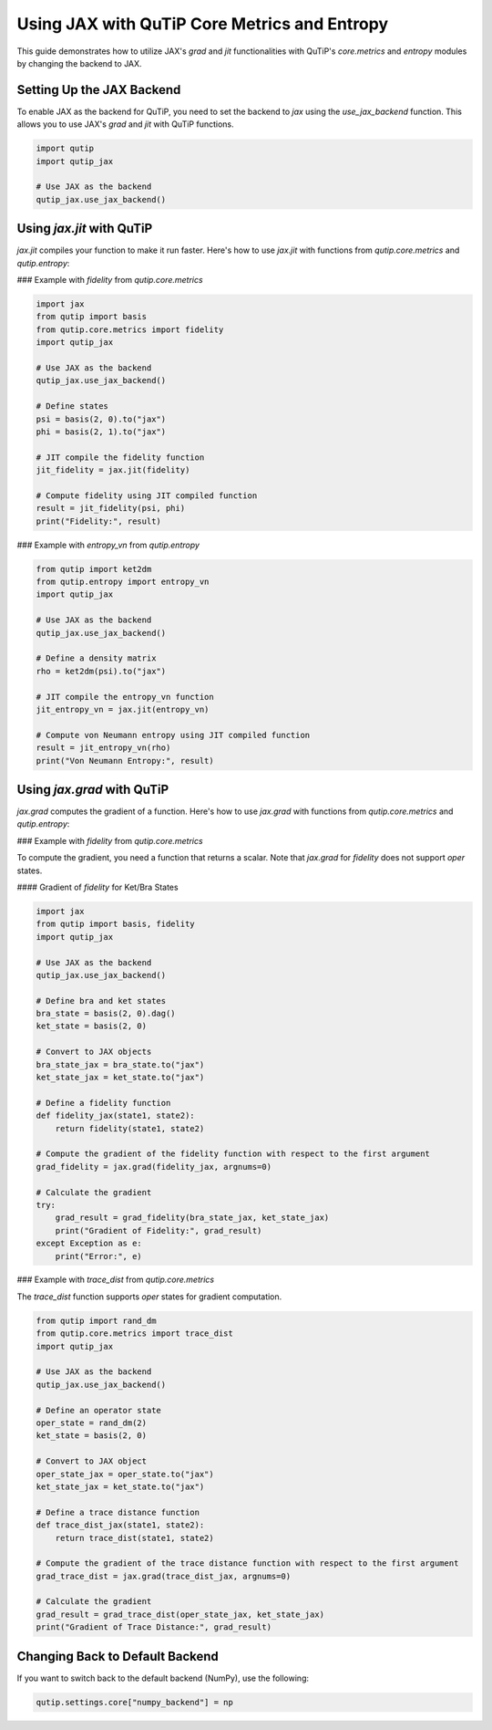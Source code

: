 Using JAX with QuTiP Core Metrics and Entropy
=============================================

This guide demonstrates how to utilize JAX's `grad` and `jit` functionalities with QuTiP's `core.metrics` and `entropy` modules by changing the backend to JAX.

Setting Up the JAX Backend
--------------------------

To enable JAX as the backend for QuTiP, you need to set the backend to `jax` using the `use_jax_backend` function. This allows you to use JAX's `grad` and `jit` with QuTiP functions.

.. code-block:: python

    import qutip
    import qutip_jax

    # Use JAX as the backend
    qutip_jax.use_jax_backend()

Using `jax.jit` with QuTiP
--------------------------

`jax.jit` compiles your function to make it run faster. Here's how to use `jax.jit` with functions from `qutip.core.metrics` and `qutip.entropy`:

### Example with `fidelity` from `qutip.core.metrics`

.. code-block:: python

    import jax
    from qutip import basis
    from qutip.core.metrics import fidelity
    import qutip_jax

    # Use JAX as the backend
    qutip_jax.use_jax_backend()

    # Define states
    psi = basis(2, 0).to("jax")
    phi = basis(2, 1).to("jax")

    # JIT compile the fidelity function
    jit_fidelity = jax.jit(fidelity)

    # Compute fidelity using JIT compiled function
    result = jit_fidelity(psi, phi)
    print("Fidelity:", result)

### Example with `entropy_vn` from `qutip.entropy`

.. code-block:: python

    from qutip import ket2dm
    from qutip.entropy import entropy_vn
    import qutip_jax

    # Use JAX as the backend
    qutip_jax.use_jax_backend()

    # Define a density matrix
    rho = ket2dm(psi).to("jax")

    # JIT compile the entropy_vn function
    jit_entropy_vn = jax.jit(entropy_vn)

    # Compute von Neumann entropy using JIT compiled function
    result = jit_entropy_vn(rho)
    print("Von Neumann Entropy:", result)

Using `jax.grad` with QuTiP
---------------------------

`jax.grad` computes the gradient of a function. Here's how to use `jax.grad` with functions from `qutip.core.metrics` and `qutip.entropy`:

### Example with `fidelity` from `qutip.core.metrics`

To compute the gradient, you need a function that returns a scalar. Note that `jax.grad` for `fidelity` does not support `oper` states.

#### Gradient of `fidelity` for Ket/Bra States

.. code-block:: python

    import jax
    from qutip import basis, fidelity
    import qutip_jax

    # Use JAX as the backend
    qutip_jax.use_jax_backend()

    # Define bra and ket states
    bra_state = basis(2, 0).dag()
    ket_state = basis(2, 0)

    # Convert to JAX objects
    bra_state_jax = bra_state.to("jax")
    ket_state_jax = ket_state.to("jax")

    # Define a fidelity function
    def fidelity_jax(state1, state2):
        return fidelity(state1, state2)

    # Compute the gradient of the fidelity function with respect to the first argument
    grad_fidelity = jax.grad(fidelity_jax, argnums=0)

    # Calculate the gradient
    try:
        grad_result = grad_fidelity(bra_state_jax, ket_state_jax)
        print("Gradient of Fidelity:", grad_result)
    except Exception as e:
        print("Error:", e)

### Example with `trace_dist` from `qutip.core.metrics`

The `trace_dist` function supports `oper` states for gradient computation.

.. code-block:: python

    from qutip import rand_dm
    from qutip.core.metrics import trace_dist
    import qutip_jax

    # Use JAX as the backend
    qutip_jax.use_jax_backend()

    # Define an operator state
    oper_state = rand_dm(2)
    ket_state = basis(2, 0)

    # Convert to JAX object
    oper_state_jax = oper_state.to("jax")
    ket_state_jax = ket_state.to("jax")
   
    # Define a trace distance function
    def trace_dist_jax(state1, state2):
        return trace_dist(state1, state2)

    # Compute the gradient of the trace distance function with respect to the first argument
    grad_trace_dist = jax.grad(trace_dist_jax, argnums=0)

    # Calculate the gradient
    grad_result = grad_trace_dist(oper_state_jax, ket_state_jax)
    print("Gradient of Trace Distance:", grad_result)

Changing Back to Default Backend
--------------------------------

If you want to switch back to the default backend (NumPy), use the following:

.. code-block:: python

    qutip.settings.core["numpy_backend"] = np

